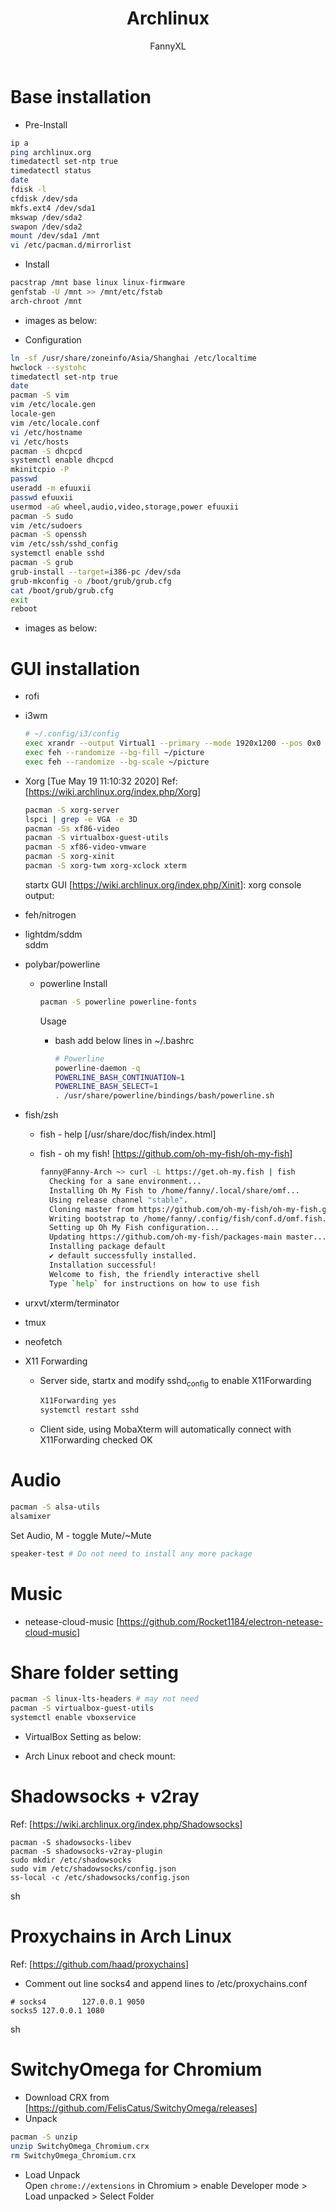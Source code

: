 #+TITLE: Archlinux
#+DESCRIPTION: Archlinux Learn
#+AUTHOR: FannyXL
* Base installation
- Pre-Install
#+begin_src sh
ip a
ping archlinux.org
timedatectl set-ntp true
timedatectl status
date
fdisk -l
cfdisk /dev/sda
mkfs.ext4 /dev/sda1
mkswap /dev/sda2
swapon /dev/sda2
mount /dev/sda1 /mnt
vi /etc/pacman.d/mirrorlist
#+end_src
- Install
#+begin_src sh
pacstrap /mnt base linux linux-firmware
genfstab -U /mnt >> /mnt/etc/fstab
arch-chroot /mnt
#+end_src
 - images as below:
 [[./images/arch-pre-install.PNG]]
- Configuration
#+begin_src sh
ln -sf /usr/share/zoneinfo/Asia/Shanghai /etc/localtime
hwclock --systohc
timedatectl set-ntp true
date
pacman -S vim
vim /etc/locale.gen
locale-gen
vim /etc/locale.conf
vi /etc/hostname
vi /etc/hosts
pacman -S dhcpcd
systemctl enable dhcpcd
mkinitcpio -P
passwd
useradd -m efuuxii
passwd efuuxii
usermod -aG wheel,audio,video,storage,power efuuxii
pacman -S sudo
vim /etc/sudoers
pacman -S openssh
vim /etc/ssh/sshd_config
systemctl enable sshd
pacman -S grub
grub-install --target=i386-pc /dev/sda
grub-mkconfig -o /boot/grub/grub.cfg
cat /boot/grub/grub.cfg
exit
reboot
#+end_src
 - images as below:
 [[./images/arch-install-1.PNG]]
 [[./images/arch-install-2.PNG]]
* GUI installation
- rofi
[[./images/rofi.png]]
- i3wm
  #+begin_src sh
  # ~/.config/i3/config
  exec xrandr --output Virtual1 --primary --mode 1920x1200 --pos 0x0 --rotate normal
  exec feh --randomize --bg-fill ~/picture
  exec feh --randomize --bg-scale ~/picture
  #+end_src
- Xorg  [Tue May 19 11:10:32 2020]
  Ref: [https://wiki.archlinux.org/index.php/Xorg]
  #+begin_src sh
  pacman -S xorg-server
  lspci | grep -e VGA -e 3D
  pacman -Ss xf86-video
  pacman -S virtualbox-guest-utils
  pacman -S xf86-video-vmware
  pacman -S xorg-xinit
  pacman -S xorg-twm xorg-xclock xterm
  #+end_src
  startx GUI [https://wiki.archlinux.org/index.php/Xinit]:
  [[./images/arch-xorg.PNG]]
  xorg console output:
  [[./images/xorg.PNG]]
- feh/nitrogen
- lightdm/sddm \\
  sddm
  [[./images/sddm.png]]
- polybar/powerline
  - powerline
    Install
    #+begin_src sh
    pacman -S powerline powerline-fonts
    #+end_src
    Usage
    - bash
      add below lines in ~/.bashrc
      #+begin_src sh
      # Powerline
      powerline-daemon -q
      POWERLINE_BASH_CONTINUATION=1
      POWERLINE_BASH_SELECT=1
      . /usr/share/powerline/bindings/bash/powerline.sh
      #+end_src
     [[./images/powerline-bash.PNG]]
- fish/zsh
  - fish - help
    [/usr/share/doc/fish/index.html]
    [[./images/fish-help.PNG]]
  - fish - oh my fish!
   [https://github.com/oh-my-fish/oh-my-fish]
  #+begin_src sh
  fanny@Fanny-Arch ~> curl -L https://get.oh-my.fish | fish
    Checking for a sane environment...
    Installing Oh My Fish to /home/fanny/.local/share/omf...
    Using release channel "stable".
    Cloning master from https://github.com/oh-my-fish/oh-my-fish.git...
    Writing bootstrap to /home/fanny/.config/fish/conf.d/omf.fish...
    Setting up Oh My Fish configuration...
    Updating https://github.com/oh-my-fish/packages-main master... Done!
    Installing package default
    ✔ default successfully installed.
    Installation successful!
    Welcome to fish, the friendly interactive shell
    Type `help` for instructions on how to use fish
  #+end_src
  [[./images/omf.PNG]]
- urxvt/xterm/terminator
- tmux
- neofetch
[[./images/arch-neofetch.png]]
- X11 Forwarding
  - Server side, startx and modify sshd_config to enable X11Forwarding
    #+begin_src sh
    X11Forwarding yes
    systemctl restart sshd
    #+end_src
  - Client side, using MobaXterm will automatically connect with X11Forwarding checked OK
    [[./images/arch-X11-forward.PNG]]

* Audio
#+begin_src sh
pacman -S alsa-utils
alsamixer
#+end_src
Set Audio, M - toggle Mute/~Mute
[[./images/arch-alsamixer.png]]
#+begin_src sh
speaker-test # Do not need to install any more package
#+end_src
[[./images/arch-speakertest.png]]
* Music
- netease-cloud-music [https://github.com/Rocket1184/electron-netease-cloud-music]
  [[./images/arch-netease-music.png]]
  [[./images/arch-netease-music2.png]]
  [[./images/arch-netease-music3.png]]
* Share folder setting
#+begin_src sh
pacman -S linux-lts-headers # may not need
pacman -S virtualbox-guest-utils
systemctl enable vboxservice
#+end_src

- VirtualBox Setting as below:
[[./images/Virtualbox-share-folder-setting.png]]
- Arch Linux reboot and check mount:
[[./images/arch-linux-sharefolder-mounted.png]]

* Shadowsocks + v2ray
Ref: [https://wiki.archlinux.org/index.php/Shadowsocks]
#+begin_src sh options
pacman -S shadowsocks-libev
pacman -S shadowsocks-v2ray-plugin
sudo mkdir /etc/shadowsocks
sudo vim /etc/shadowsocks/config.json
ss-local -c /etc/shadowsocks/config.json
#+end_src sh
[[./images/arch-shadowsocks-v2ray.PNG]]
* Proxychains in Arch Linux
Ref: [https://github.com/haad/proxychains]
- Comment out line socks4 and append lines to /etc/proxychains.conf
#+begin_src sh options
# socks4        127.0.0.1 9050
socks5 127.0.0.1 1080
#+end_src sh
[[./images/archlinux-proxychains.png]]
* SwitchyOmega for Chromium
- Download CRX from [https://github.com/FelisCatus/SwitchyOmega/releases]
- Unpack
#+begin_src sh
pacman -S unzip
unzip SwitchyOmega_Chromium.crx
rm SwitchyOmega_Chromium.crx
#+end_src
- Load Unpack\\
  Open =chrome://extensions= in Chromium > enable Developer mode > Load unpacked > Select Folder
  [[./images/arch-chromium-switchyomega.png]]
  [[./images/arch-chromium-switchyomega2.png]]
  [[./images/arch-chromium-switchyomega3.png]]
